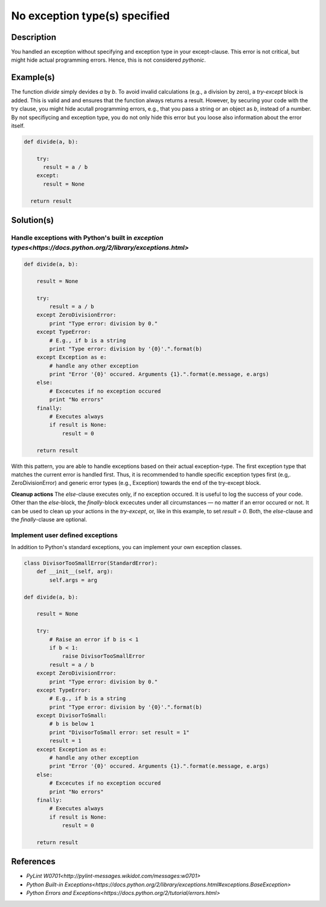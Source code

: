 ==============================
No exception type(s) specified
==============================

Description
===========

You handled an exception without specifying and exception type in your except-clause. This error is not critical, but might hide actual programming errors. Hence, this is not considered `pythonic`.

Example(s)
==========

The function `divide` simply devides `a` by `b`. To avoid invalid calculations (e.g., a division by zero), a `try-except` block is added. This is valid and and ensures that the function always returns a result. However, by securing your code with the try clause, you might hide acutall programming errors, e.g., that you pass a string or an object as `b`, instead of a number. By not specifiycing and exception type, you do not only hide this error but you loose also information about the error itself.

.. code:: python

    def divide(a, b):
    
        try:
          result = a / b
        except:
          result = None
          
      return result

Solution(s)
===========

Handle exceptions with Python's built in `exception types<https://docs.python.org/2/library/exceptions.html>`
-------------------------------------------------------------------------------------------------------------

.. code:: python

    def divide(a, b):
    
        result = None
    
        try:
            result = a / b
        except ZeroDivisionError:                                                  
            print "Type error: division by 0."
        except TypeError:
            # E.g., if b is a string
            print "Type error: division by '{0}'.".format(b)
        except Exception as e:
            # handle any other exception
            print "Error '{0}' occured. Arguments {1}.".format(e.message, e.args)
        else:
            # Excecutes if no exception occured
            print "No errors"
        finally:
            # Executes always
            if result is None:
                result = 0
        
        return result
            
With this pattern, you are able to handle exceptions based on their actual exception-type. The first exception type that matches the current error is handled first. Thus, it is recommended to handle specific exception types first (e.g,. ZeroDivisionError) and generic error types (e.g., Exception) towards the end of the try-except block.

**Cleanup actions**
The `else`-clause executes only, if no exception occured. It is useful to log the success of your code. Other than the `else`-block, the `finally`-block excecutes under all circumstances — no matter if an error occured or not. It can be used to clean up your actions in the `try-except`, or, like in this example, to set `result = 0`. Both, the `else`-clause and the `finally`-clause are optional.

Implement user defined exceptions
---------------------------------

In addition to Python's standard exceptions, you can implement your own exception classes. 

.. code:: python

    class DivisorTooSmallError(StandardError):
        def __init__(self, arg):
            self.args = arg

    def divide(a, b):
    
        result = None
    
        try:
            # Raise an error if b is < 1
            if b < 1:
                raise DivisorTooSmallError
            result = a / b    
        except ZeroDivisionError:
            print "Type error: division by 0."
        except TypeError:
            # E.g., if b is a string
            print "Type error: division by '{0}'.".format(b)
        except DivisorToSmall:
            # b is below 1
            print "DivisorToSmall error: set result = 1"
            result = 1
        except Exception as e:
            # handle any other exception
            print "Error '{0}' occured. Arguments {1}.".format(e.message, e.args)
        else:
            # Excecutes if no exception occured
            print "No errors"
        finally:  
            # Executes always
            if result is None:
                result = 0
        
        return result
    
References
==========
- `PyLint W0701<http://pylint-messages.wikidot.com/messages:w0701>`
- `Python Built-in Exceptions<https://docs.python.org/2/library/exceptions.html#exceptions.BaseException>`
- `Python Errors and Exceptions<https://docs.python.org/2/tutorial/errors.html>`
